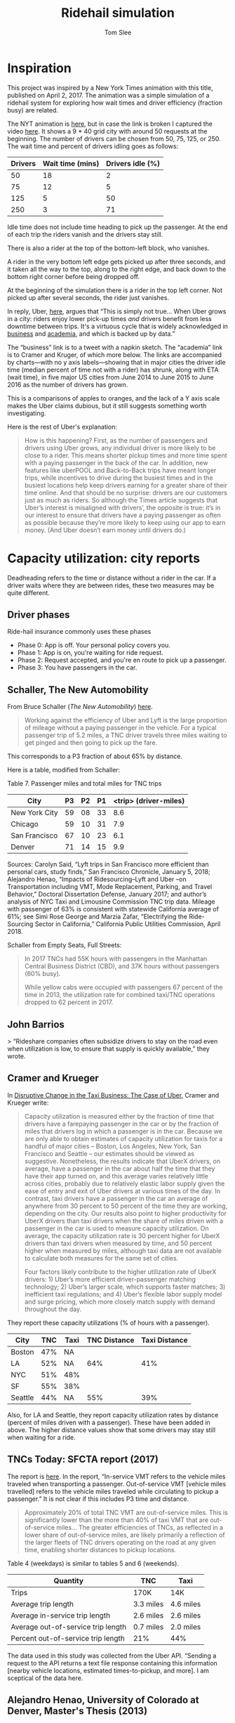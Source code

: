 * File Configuration                                       :ARCHIVE:noexport:
#+TITLE: Ridehail simulation
#+AUTHOR: Tom Slee
#+LATEX_CLASS: article
#+OPTIONS: H:3 toc:t num:t ':t arch:nil d:nil prop:nil tags:nil todo:nil
#+STARTUP: content indent beamer noalign inlineimages latexpreview
#+STARTUP: logdone logdrawer hideblocks  hidestars hideblocks
#+TODO: TODO(t) PROJ(p) NEXT WAIT(w@/!) | DONE(d@) CANCELLED(c@)
# #+SETUPFILE: ~/prodmgmt/org/org-html-themes/setup/bigblow-pirilampo.setup


* Inspiration

This project was inspired by a New York Times animation with this title, published on April 2, 2017. The animation was a simple simulation of a ridehail system for exploring how wait times and driver efficiency (fraction busy) are related.

The NYT animation is [[https://www.nytimes.com/interactive/2017/04/02/technology/uber-drivers-psychological-tricks.html][here]], but in case the link is broken I captured the video [[file:output/nyt_ridehail.mp4][here]]. It shows a 9 * 40 grid city with around 50 requests at the beginning. The number of drivers can be chosen from 50, 75, 125, or 250. The wait time and percent of drivers idling goes as follows:

| Drivers | Wait time (mins) | Drivers idle (%) |
|---------+------------------+------------------|
|      50 |               18 |                2 |
|      75 |               12 |                5 |
|     125 |                5 |               50 |
|     250 |                3 |               71 |

Idle time does not include time heading to pick up the passenger. At the end of each trip the riders vanish and the drivers stay still.

There is also a rider at the top of the bottom-left block, who vanishes.

A rider in the very bottom left edge gets picked up after three seconds, and it taken all the way to the top, along to the right edge, and back down to the bottom right corner before being dropped off.

At the beginning of the simulation there is a rider in the top left corner. Not picked up after several seconds, the rider just vanishes.

In reply, Uber, [[https://www.uber.com/newsroom/faster-pickup-times-mean-busier-drivers/][here]], argues that "This is simply not true... When Uber grows in a city: riders enjoy lower pick-up times /and/ drivers benefit from less downtime between trips. It's a virtuous cycle that is widely acknowledged in [[https://twitter.com/davidsacks/status/475073311383105536?lang=en][business]] and [[https://www.nber.org/papers/w22083][academia]], and which is backed up by data."

The "business" link is to a tweet with a napkin sketch. The "academia" link is to Cramer and Kruger, of which more below. The links are accompanied by charts---with no y axis labels---showing that in major cities the driver idle time (median percent of time not with a rider) has shrunk, along with ETA (wait time), in five major US cities from June 2014 to June 2015 to June 2016 as the number of drivers has grown.

This is a comparisons of apples to oranges, and the lack of a Y axis scale makes the Uber claims dubious, but it still suggests something worth investigating.

Here is the rest of Uber's explanation:

#+begin_quote
How is this happening? First, as the number of passengers and drivers using Uber grows, any individual driver is more likely to be close to a rider. This means shorter pickup times and more time spent with a paying passenger in the back of the car. In addition, new features like uberPOOL and Back-to-Back trips have meant longer trips, while incentives to drive during the busiest times and in the busiest locations help keep drivers earning for a greater share of their time online. And that should be no surprise: drivers are our customers just as much as riders. So although the Times article suggests that Uber’s interest is misaligned with drivers’, the opposite is true: it’s in our interest to ensure that drivers have a paying passenger as often as possible because they’re more likely to keep using our app to earn money. (And Uber doesn’t earn money until drivers do.)
#+end_quote

* Capacity utilization: city reports

Deadheading refers to the time or distance without a rider in the car. If a driver waits where they are between rides, these two measures may be quite different.

** Driver phases

Ride-hail insurance commonly uses these phases
- Phase 0: App is off. Your personal policy covers you.
- Phase 1: App is on, you're waiting for ride request. 
- Phase 2: Request accepted, and you're en route to pick up a passenger.
- Phase 3: You have passengers in the car.

** Schaller, The New Automobility

From Bruce Schaller (/The New Automobility/) [[http://www.schallerconsult.com/rideservices/automobility.pdf][here]].

#+begin_quote
Working against the efficiency of Uber and Lyft is the large proportion of mileage without a paying passenger in the vehicle. For a typical passenger trip of 5.2 miles, a TNC driver travels three miles waiting to get pinged and then going to pick up the fare.
#+end_quote

This corresponds to a P3 fraction of about 65% by distance.

Here is a table, modified from Schaller:

Table 7. Passenger miles and total miles for TNC trips

| City          | P3 | P2 | P1 | <trip> (driver-miles) |
|---------------+----+----+----+-----------------------|
| New York City | 59 | 08 | 33 |                   8.6 |
| Chicago       | 59 | 10 | 31 |                   7.9 |
| San Francisco | 67 | 10 | 23 |                   6.1 |
| Denver        | 71 | 14 | 15 |                   9.9 |

Sources: Carolyn Said, “Lyft trips in San Francisco more efficient than
personal cars, study finds,” San Francisco Chronicle, January 5, 2018;
Alejandro Henao, “Impacts of Ridesourcing–Lyft and Uber –on Transportation
including VMT, Mode Replacement, Parking, and Travel Behavior,” Doctoral
Dissertation Defense, January 2017; and author’s analysis of NYC Taxi and
Limousine Commission TNC trip data. Mileage with passenger of 63% is
consistent with statewide California average of 61%; see Simi Rose George
and Marzia Zafar, “Electrifying the Ride-Sourcing Sector in California,”
California Public Utilities Commission, April 2018.

Schaller from Empty Seats, Full Streets:

#+begin_quote
In 2017 TNCs had 55K hours with passengers in the Manhattan Central Business District (CBD), and 37K hours without passengers (60% busy).

While yellow cabs were occupied with passengers 67 percent of the time in 2013, the utilization rate for combined taxi/TNC operations dropped to 62 percent in 2017.
#+end_quote

** John Barrios

> “Rideshare companies often subsidize drivers to stay on the road even when utilization is low, to ensure that supply is quickly available,” they wrote.

** Cramer and Krueger

In [[https://www.nber.org/papers/w22083.pdf][Disruptive Change in the Taxi Business: The Case of Uber]], Cramer and Krueger write:

#+begin_quote
Capacity utilization is measured either by the fraction of time that drivers have a farepaying passenger in the car or by the fraction of miles that drivers log in which a passenger is in the car. Because we are only able to obtain estimates of capacity utilization for taxis for a handful of major cities – Boston, Los Angeles, New York, San Francisco and Seattle – our estimates should be viewed as suggestive. Nonetheless, the results indicate that UberX drivers, on average, have a passenger in the car about half the time that they have their app turned on, and this average varies relatively little across cities, probably due to relatively elastic labor supply given the ease of entry and exit of Uber drivers at various times of the day. In contrast, taxi drivers have a passenger in the car an average of anywhere from 30 percent to 50 percent of the time they are working, depending on the city. Our results also point to higher productivity for UberX drivers than taxi drivers when the share of miles driven with a passenger in the car is used to measure capacity utilization. On average, the capacity utilization rate is 30 percent higher for UberX drivers than taxi drivers when measured by time, and 50 percent higher when measured by miles, although taxi data are not available to calculate both measures for the same set of cities.

Four factors likely contribute to the higher utilization rate of UberX drivers: 1) Uber’s more efficient driver-passenger matching technology; 2) Uber’s larger scale, which supports faster matches; 3) inefficient taxi regulations; and 4) Uber’s flexible labor supply model and surge pricing, which more closely match supply with demand throughout the day.
#+end_quote

They report these capacity utilizations (% of hours with a passenger).

| City    | TNC | Taxi | TNC Distance | Taxi Distance |
|---------+-----+------+--------------+---------------|
| Boston  | 47% | NA   |              |               |
| LA      | 52% | NA   |          64% |           41% |
| NYC     | 51% | 48%  |              |               |
| SF      | 55% | 38%  |              |               |
| Seattle | 44% | NA   |          55% |           39% |

Also, for LA and Seattle, they report capacity utilization rates by distance (percent of miles driven with a passenger). These have been added in above. The higher distance values show that some drivers may stay still when waiting for a ride.

** TNCs Today: SFCTA report (2017)

The report is [[https://archive.sfcta.org/sites/default/files/content/Planning/TNCs/TNCs_Today_112917.pdf][here]]. In the report, "In-service VMT refers to the vehicle miles traveled when transporting a passenger. Out-of-service VMT [vehicle miles travelled] refers to the vehicle miles traveled while circulating to pickup a passenger." It is not clear if this includes P3 time and distance.

#+begin_quote
Approximately 20% of total TNC VMT are out-of-service miles. This is significantly lower than the more than 40% of taxi VMT that are out-of-service miles... The greater efficiencies of TNCs, as
reflected in a lower share of out-of-service miles, are likely
primarily a reflection of the larger fleets of TNC drivers operating on the road at any given time, enabling shorter distances to pickup locations. 
#+end_quote

Table 4 (weekdays) is similar to tables 5 and 6 (weekends).

| Quantity                           | TNC       | Taxi       |
|------------------------------------+-----------+------------|
| Trips                              | 170K      | 14K        |
| Average trip length                | 3.3 miles | 4.6 miles  |
| Average in-service trip length     | 2.6 miles | 2.6 miles  |
| Average out-of-service trip length | 0.7 miles | 2.0 miles  |
| Percent out-of-service trip length | 21%       | 44%        |

The data used in this study was collected from the Uber API. "Sending a request to the API returns a text file response containing this information [nearby vehicle locations, estimated times-to-pickup, and more]. I am sceptical of the data here.

** Alejandro Henao, University of Colorado at Denver, Master's Thesis (2013)

Based on his own experience.

| Phase                    | Time (minutes) |
|--------------------------+----------------|
| Available                |             12 |
| Pickup                   |              6 |
| Wait for pax             |              1 |
| Ride                     |             15 |
| Going home at end of day |             22 |

| Phase                    | Distance (miles) |
|--------------------------+------------------|
| Available                |              1.5 |
| Pickup                   |              1.5 |
| Trip                     |                7 |
| Going home at end of day |               12 |

#+begin_quote
The time efficiency rate of a ridesourcing driver based on the time a passenger is in the car and total time from driver log-in to log-out (not accounting for the commute at the end of the shift) is 41.3%, meaning that I, as a driver, during my shift hours spent more time without a passenger than with one in the car... When accounting for commuting time at end of shift, the time efficiency rate drops to 39.3% of total time... Lyft and Uber drivers travel an additional 69.0 miles in deadheading for every 100 miles they are with passengers.
#+end_quote

** Uber blog

This Uber blog post from 2015 is about [[https://www.uber.com/en-GB/blog/london/how-efficiency-benefits-riders-and-partners/][efficiency]].

#+begin_quote
Since uberX launched in London in July 2013, average pick-up times – the time between requesting and your car arriving – have reduced from 6 and a half minutes to just over 3 minutes.

| Year | pick-up time (minutes) | P3 % by time |
|------+------------------------+--------------|
| 2013 |                    6.3 |           17 |
| 2014 |                    4.3 |              |
| 2015 |                    3.1 |           57 |

Back in 2013, when uberX launched in London, partners had a passenger in their car for 16 minutes of every hour. Now that number has more than doubled to 34 minutes.
#+end_quote

** Fehr & Peers in Boston (2019)

See [[https://mass.streetsblog.org/2019/08/08/uberlyft-admit-responsibility-for-a-significant-share-of-bostons-traffic/][Streetsblog]] report or the full report by Fehr and Peers [[https://drive.google.com/file/d/1FIUskVkj9lsAnWJQ6kLhAhNoVLjfFdx3/view][here]]. The study was jointly commissioned by Uber and Lyft

"In the 4-county Boston metropolitan region (which encompasses Suffolk, Norfolk, Middlesex and Essex counties), Uber and Lyft drivers drove between 20 million and 26 million miles without any passengers in the month of September 2018 – nearly as much driving as they did with passengers."

Reminder: P1 = idle; P2 = picking up; P3  with passenger.

Table 3 of the report. TNC Vehicle Miles Traveled (VMT), in millions. The Total and percentage columns use the mid-point.

Note that P3 values *by time* (as opposed to by distance) may be lower. During P1 time drivers may drive less quickly (if at all) and so P3 time by distance will be higher.

| Region        | P1 (low) | P1 (High) | P1 (Mid) |   P2 |    P3 | Total | P3 % | P2 % | P1 % |
|---------------+----------+-----------+----------+------+-------+-------+------+------+------|
| Boston        |     14.7 |      20.6 |     17.6 |  5.3 |  28.3 |  51.2 | 0.55 | 0.10 | 0.34 |
| Chicago       |     29.7 |      40.8 |     35.3 |  9.1 |  54.6 |  99.0 | 0.55 | 0.09 | 0.36 |
| Los Angeles   |     38.3 |      63.2 |     50.7 | 17.7 | 104.1 | 172.5 | 0.60 | 0.10 | 0.29 |
| San Francisco |     31.5 |      46.6 |     30.1 | 11.9 |  75.2 | 117.2 | 0.64 | 0.10 | 0.26 |
| Seattle       |      9.7 |      15.6 |     12.7 |  2.9 |  17.6 |  33.2 | 0.53 | 0.09 | 0.38 |
| Washington DC |     24.4 |      33.5 |     28.9 |  8.1 |  46.0 |  83.0 | 0.55 | 0.10 | 0.35 |
|---------------+----------+-----------+----------+------+-------+-------+------+------+------|
| Average %     |      28% |       37% |      33% |  10% |   58% |   1.0 | 0.58 | 0.10 | 0.33 |
#+TBLFM: $7=vsum($4..$6);f1::$8=$6/$7;f2::$9=$5/$7;f2::$10=$4/$7;f2

** Competing reports in Seattle

In July 2020 two reports on ride-hailing in Seattle were released.
- [[https://digitalcommons.ilr.cornell.edu/cgi/viewcontent.cgi?article=1070&context=reports][Platform Driving in Seattle]] by Louis Hyman, Erica L. Groshen, Adam Seth Litwin, Martin T. Wells and Kwelina P. Thompson was a collaboration with Uber and the authors had access to detailed (ride-level) data for one week.
- [[https://irle.berkeley.edu/files/2020/07/Parrott-Reich-Seattle-Report_July-2020.pdf][A Minimum Compensation Standard for Seattle TNC Drivers]] by James A. Parrott and Michael Reich was commissioned by the City of Seattle.

While they disagree on many things, the picture they paint of capacity utilization is not that different.

Here is Hyman et al. (adapted from Chart 1.7, p 35): median weekly hours by period by driver type:

| Driver Type      |  P3 |  P2 |  P1 |
|------------------+-----+-----+-----|
| Full-time        | 57% | 14% | 30% |
| Part-time        | 56% | 15% | 30% |
| Committed Casual | 60% | 10% | 30% |
| Casual           |   0 |   1 | 0   |
| All              | 60% | 10% | 30% |

And here is P&R (Exhibit 30, p52):

| Data source |  P3 |  P2 |  P1 |
|-------------+-----+-----+-----|
| Uber        | 51% | 13% | 36% |
| Lyft        | 47% | 13% | 40% |

Between a third (H) and a half (P&R) of drivers use both Lyft and Uber apps. As a result, P&R may be double-counting some of the P1 time. If we say that a third of the drivers use both apps all the time, then this would lead to over-counting by 1/6, which brings the P&R figures into close agreement with LH.

** Summary

From several North American cities, we have approximate numbers like this:

| City          |  Year | Source           | P3 % | P2 % | P1 % | Note     |
|---------------+-------+------------------+------+------+------+----------|
| Seattle       |  2020 | Hyman            |   57 |   14 |   30 |          |
| Seattle       |  2020 | P&R*             |   55 |   15 |   30 |          |
| London        |  2015 | Uber             |   57 |      |      |          |
| London        |  2013 | Uber             |   17 |      |      |          |
| San Francisco |  2017 | SFCTA            |   79 |      |   21 | by miles |
| Boston        | 2014? | Cramer & Krueger |   47 |      |      |          |
| Los Angeles   | 2014? | Cramer & Krueger |   52 |      |      |          |
| New York City | 2014? | Cramer & Krueger |   51 |      |      |          |
| San Francisco | 2014? | Cramer & Krueger |   55 |      |      |          |
| New York City |  2018 | Schaller         |   65 |      |      | by miles |
| Manhattan CBD |  2017 | Schaller         |   60 |      |      | by miles |
| New York City |  2017 | Schaller         |   59 |   08 |   33 | by miles |
| Chicago       |  2017 | Henao            |   59 |   10 |   31 | by miles |
| San Francisco |  2017 | Said             |   67 |   10 |   23 | by miles |
| Denver        |  2017 | Henao            |   71 |   14 |   15 | by miles |

** Is my model compatible with these figures?

Some possibilities for city_size=40, request_rate=1.2. Reading off P1 30%:

| Trip Distribution | Min trip | Drivers | P3 | P2 | P1 | (Wait time) |
|-------------------+----------+---------+----+----+----+-------------|
| Uniform           |        0 |      50 | 50 | 18 | 30 |          28 |
| Uniform           |       20 |      60 | 55 | 15 | 30 |          22 |
| Beta              |        0 |      62 | 54 | 20 | 30 |          29 |
| Beta              |       20 |       - |    |    | 30 |             |

For a lower request rate, of 0.8:

| Trip Distribution | Min trip | Drivers | P3 | P2 | P1 | (Wait time) |
|-------------------+----------+---------+----+----+----+-------------|
| Uniform           |        0 |      36 | 50 | 20 | 30 |          30 |
| Uniform           |       20 |      42 | 55 | 15 | 30 |          24 |
| Beta              |        0 |      62 | 54 | 20 | 30 |          29 |
| Beta              |       20 |       - |    |    | 30 |             |

So: long trips and uniform distribution are needed for this level of capacity utilization. It's at the upper end of what is geometrically possible.

Also: for the uniform cases, the results are independent of request rate: it takes more drivers, but they end up at the same distribution. This is surprising to me.

For uniform distributions, longer trips require more drivers to reach the 30% P1 rate, but when they do so there is a higher capacity utilization and lower pick-up time. Also a lower wait time. This may be said better as: for uniform distributions, longer trips lead to higher P3 rates at a given number of drivers, higher P2 values (they have to drive further to get their next drive), and corresponding lower P1 values.

P3 percentages and number of drivers to support a steady state may both be measures of efficiency.

* Simulating Manhattan
** Grid size (50*50)

According to [[https://en.wikipedia.org/wiki/William_B._Helmreich][William Helmreich]], New York City has 120,000 blocks, and he should know because he walked them all over the course of four years, for a total of 6163 miles (about 10K kilometers).

The figure of 120,000 blocks is reported in [[https://www.newyorker.com/books/page-turner/a-walker-in-the-city][a 2013 New Yorker article]] on Helmreich.

Manhattan is much smaller: from a [[https://www.quora.com/Approximately-how-many-blocks-are-there-on-the-island-of-Manhattan][Quora question]]: 220th street is the northernmost street, and some say it's about 250 blocks north to south. Another way to think about it is that Manhattan is about 13 miles with 20 blocks to the mile (1 block ~ 100 yards). At its widest point Manhattan is 2.3 miles, but it is much narrower in other places. Someone else says 2872 blocks.

One approach is area. Manhattan is 59.1 km^2 (call it 60), or 6*10^7 m^2. That's equivalent to 23 square miles (or 13 * 1.75).

According to [[https://en.wikipedia.org/wiki/City_block][Wikipedia]]: "the standard block in Manhattan is about 264 by 900 feet (80 m × 274 m)", so call that 100 * 250m = 2.5*10^4 m^2. 

Number of blocks = (6 * 10^7)/(2.5 * 10^4) ~ 2.5 * 10^3, which is the same as a 50*50 grid.

** Traffic speed (1 block per minute)

In midtown Manhattan the average traffic speed is 4.7mph ([[https://www.latimes.com/nation/la-na-new-york-traffic-manhattan-20180124-story.html#:~:text=The%20average%20speed%20of%20traffic%20in%20Midtown%20Manhattan%20is%204.7%20mph.,-New%20York%20thinks][LA Times 2018]]). Overall the average is probably higher though.

A block is the equivalent of 160m on one side (100 * 250 ~ 160 * 160) and 1 mile is 1600 meters, so 1 mile is 10 blocks. That suggests average traffic speed is about 50 blocks (5 miles) per hour, which is close to one block per minute.

There are 1440 minutes in a day.

** Trip request rates (250)

First look at overall volumes per day, using data collected by Todd Schneider from NYC TLC and others, and presented on [[https://toddwschneider.com/dashboards/nyc-taxi-ridehailing-uber-lyft-data/][Todd W. Schneider's web site]]. Schneider provides the code [[https://github.com/toddwschneider/nyc-taxi-data][On GitHub]]. These are all "pre-pandemic" figures, from 2019 or so, and they are for all NYC, not just for Manhattan.

- Number of ride-hail rides per day ~ 750K. (Does not include taxis)
- Number of Uber rides per day ~ 500K (2/3 of all ridehail rides)
- Number of unique ride-hail vehicles per month ~ 80K, most of which drove for Uber (quite a lot do both Uber and Lyft)
- Number of unique drivers per month is similar
- Number of monthly trips per vehicle ~ 200 (mean of 7 per day)
- Mean number of vehicles (or drivers) per day ~ 60K
- Mean daily trips per active vehicle ~ 13. (so total trips per day ~ 60K * 13 = 780K, which matches number of ride-hail rides per day.
- Average days per month on the road ~ 19
- Average hours per day per vehicle ~ 6.
- Trips per vehicle per active hour ~ 2.
- Minutes per trip ~ 20 (hence utilization rate of 2/3 by hour)
- Trips-in-progress hours per day ~ 3.7
- Shared trips per day ~ 100K (fell off dramatically from 150K in 2018 to 100K in 2019, from 25% of trips to 15%).
- Shared trips per day: Uber went from 125K in 2018 to 50K in 2019; Lyft from 30K in 2018 to 50K in 2019.

From all these numbers, we can say about 750K rides per day is about 500 rides per minute for all of NYC.

If 60K vehicles drive on 2/3 of the days in a month, then there may be 40K on the roads any one day. If each drives for 6 hours, that's 1/4 of the available hours, so there is a mean of 10K vehicles on the road in NYC at any one time.

In 2017, Carol Atkinson-Palombo [[https://trid.trb.org/view/1586848][concluded]] that "Having surged 40-fold, ridesourcing trips originating in the outer boroughs now constitute 56% of the overall market." The "outer boroughs" are all apart from Manhattan (that is, Brooklyn, Queens, The Bronx, and Staten Island). 

If this is true then using 50% we end up with, /on Manhattan/ (computing from trip volume, 20 minutes per trip, and 2/3 utilization rate:
- 350K trips per day (= 250 trips per minute * 1440 minutes per day)
- About 2 trips per vehicle hour, so that's about 180K vehicle hours or about 10M vehicle minutes.
- 7K drivers on the road each minute * 1.4K minutes / day gives 10M, so that's about 7K on the road at once.
- Schaller (below) concludes 100K vehicle hours per day in Manhattan CBD so that's not too different, given different years and that the CBD is only part of Manhattan (100K / 7K = 14 driving hours per day). 
  
** Number of drivers (7000)

In December 2017, Bruce Schaller [[http://www.schallerconsult.com/rideservices/emptyseats.pdf][concluded]] that 200K trips per day started or ended in the Manhattan Central Business District (CBD), and that there are about 100K vehicle hours per day. He also concludes that "setting aside overnight hours, there were an average of 9100 taxis or TNCs in the CBD weekdays between 8 am and midnight in June 2017.

Another source ([[https://ny.curbed.com/2020/3/13/21178259/coronavirus-new-york-city-uber-lyft-transportation-drivers][ny.curbed.com]], pulling from the NYT) says the ride-hailing industry "employs roughly 80,000 drivers in New York City". This maps well to Schneider above. If half drive in Manhattan, and 1/4 are on the roads at any one time, then that would be about 10K.

Another approach: 
: request rate * trip length = cars * busy fraction

: => cars = 250 trips per minute * 20 minutes per trip / (2/3) = 7500 

* Town simulation and maximum utilization rates

Demand = Request Rate; predicted = R * <l> / Cost (<l> = 15)

| City size | Demand (R/period) | Cost | Drivers | Stable? | Predicted |   |
|-----------+-------------------+------+---------+---------+-----------+---|
|        30 |                10 | 0.45 |     370 | Y       |           |   |
|        30 |                10 | 0.50 |     320 | Y       |           |   |
|        30 |                10 | 0.55 |     293 | Y       |           |   |
|        30 |                10 | 0.60 |     267 | Y       |           |   |
|        30 |                10 | 0.65 |     255 | Y       |           |   |
|        30 |                 5 | 0.45 |     180 | Y       |       167 |   |
|        30 |                 5 | 0.60 |     131 | Y       |       125 |   |
|        30 |                 5 | 0.65 |     125 | Y       |       116 |   |
|        30 |                 5 | 0.70 |    < 25 | N       |       107 |   |
|        30 |                 3 | 0.45 |     108 | Y       |           |   |
|        30 |                 3 | 0.55 |      88 | Y       |           |   |
|        30 |                 3 | 0.60 |      80 | Y       |           |   |
|        30 |                 3 | 0.65 |    < 40 | N       |           |   |
|        30 |                 2 | 0.50 |      64 | Y       |           |   |
|        30 |                 2 | 0.45 |      70 | Y       |           |   |
|        30 |                 2 | 0.55 |      60 | Y       |           |   |
|        30 |                 2 | 0.60 |    < 40 | N       |           |   |
|        30 |                 1 | 0.45 |      36 | Y       |           |   |
|        30 |                 1 | 0.50 |      33 | Y       |           |   |
|        30 |                 1 | 0.55 |      31 | Y       |           |   |
|        30 |                 1 | 0.60 |    < 25 | N       |           |   |
|        30 |               0.5 | 0.45 |      19 | Y       |           |   |
|        30 |               0.5 | 0.50 |      16 | Y       |           |   |
|        30 |               0.5 | 0.55 |      15 | Y       |           |   |
|        30 |               0.5 | 0.60 |      13 | ?       |           |   |



** Simulations and theory 1

Yan et al [[https://papers.ssrn.com/sol3/papers.cfm?abstract_id=3258234][Dynamic Pricing and Matching in Ride-Hailing Platforms]]. 

Steady-state conditions

 If number of drivers = L, Number of open drivers (available) = O, and the number of trips per unit time is Y then

 : L = O + \eta . Y + T . Y
 
where \eta = en-route time and T = length of trip. This is something I've derived earlier.

Apparently there is a result (Larson and Odoni 1981) that if open drivers are distributed uniformly in an n-dimensional space, with constant travel speed and a straight line between two points, then the expected en-route time is \eta(O) and satisfies

: \eta(O) ~ O ^ (-1/n)

So for two-dimensional roads, the en-route time is proportional to one over the square root of the number of open drivers.

Uber data from San Francisco, with L = 30 per km^2 and T = 15 minutes, goes more linearly. Here is a summary

| Open Drivers | ETA (minutes) |
|--------------+---------------|
|            4 |           3.8 |
|            6 |           3.2 |
|            8 |           2.6 |
|           10 |           2.2 |
|           12 |           2.0 |
|           14 |           1.8 |

Little's Law:  Y represents the long-run average trip throughput, which equals the long-run average number of busy drivers in the system (L − O) divided by the average time required for a driver to complete a trip. The latter is equal to the sum of en route time η(O) and trip duration T.

: Y = (L - O) / (\eta(O) + T)

$O*$ maximizes Y.

Supply elasticity: 

: L = l(1 - \theta).p.Q/L  or L = l(1 - \theta).p.Y/L

where \theta is the fraction of the price collected by the platform, Q is the trip throughput, and l is the number of drivers who will participate at earnings level e. That is, l(.) is the supply elasticity curve.

** Simulations and theory II

Feng et al: [[https://papers.ssrn.com/sol3/papers.cfm?abstract_id=2960991][We are on the Way: Analysis of On-Demand Ride-Hailing Systems]]

Variables chosen:
- R = road length (size)
- d = average trip distance
- \rho = system utilization level (request rate??)
- k = number of drivers

Little's Law says average waiting time is proportional to the number of passengers waiting. Effective utilization level is:

: \rho = \lambda . (1 - \theta_a) / (k * \mu)

- \theta_a is the abandonment rate: I don't bother with this
- \lambda is request rate (Poisson process: average time is known but exact timing is random and uncorrelated)
- \mu is the service rate v/d (v = speed)
- \rho = \lambda / (k \mu) = (\lambda d/k) is the utilization rate (traffic intensity)
  
** Simulations and theory III 

Shapiro: [[http://www.shapiromh.com/uploads/8/6/4/0/8640674/mshapiro_jmp.pdf][Density of Demand and the Benefit of Uber]]

Page 13: A consumer has a choice of transportation options. Utility from choosing a ride hail trip is:

: U = \alpha . p + \beta . w + \gamma

where \alpha is the relative value of time and money, \beta is time sensitivity (w is wait time) and \gamma is everything else.

** Simulations and theory IV

Tam and Liu: [[https://pdfs.semanticscholar.org/e36b/05d96b81340ad3c480e38e8df4e1e1f1eef3.pdf    ][Demand and Consumer Surplus in the On-demand Economy: the Case of Ride Sharing]]

p 13:

: U = -\alpha .p + \beta (t_outside - (t_w + t_d)) + \gamma
